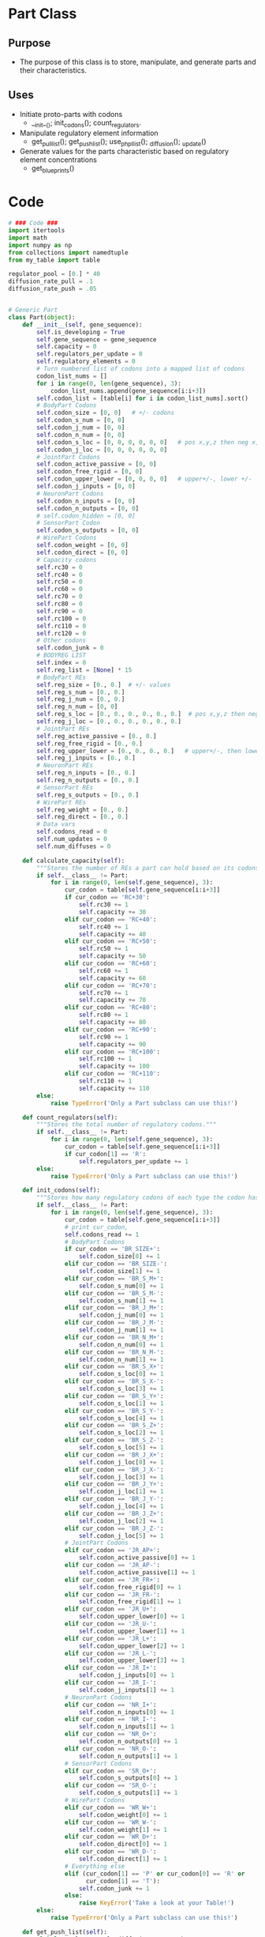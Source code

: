 * Part Class
** Purpose
+ The purpose of this class is to store, manipulate, and generate
  parts and their characteristics.
** Uses
+ Initiate proto-parts with codons
  + __init__(); init_codons(); count_regulators.
+ Manipulate regulatory element information 
  + get_pull_list(); get_push_list(); use_phpl_list(); _diffusion();
    _update()
+ Generate values for the parts characteristic based on regulatory
  element concentrations
  + get_blueprints()
* Code
#+NAME part_code
#+BEGIN_SRC python :results output replace pp :export both :tangle yes
  # ### Code ###
  import itertools
  import math
  import numpy as np
  from collections import namedtuple
  from my_table import table
  
  regulator_pool = [0.] * 40
  diffusion_rate_pull = .1
  diffusion_rate_push = .05
  
  
  # Generic Part
  class Part(object):
      def __init__(self, gene_sequence):
          self.is_developing = True
          self.gene_sequence = gene_sequence
          self.capacity = 0
          self.regulators_per_update = 0
          self.regulatory_elements = 0
          # Turn numbered list of codons into a mapped list of codons
          codon_list_nums = []
          for i in range(0, len(gene_sequence), 3):
              codon_list_nums.append(gene_sequence[i:i+3])
          self.codon_list = [table[i] for i in codon_list_nums].sort()
          # BodyPart Codons
          self.codon_size = [0, 0]   # +/- codons
          self.codon_s_num = [0, 0]
          self.codon_j_num = [0, 0]
          self.codon_n_num = [0, 0]
          self.codon_s_loc = [0, 0, 0, 0, 0, 0]   # pos x,y,z then neg x,y,z
          self.codon_j_loc = [0, 0, 0, 0, 0, 0]
          # JointPart Codons
          self.codon_active_passive = [0, 0]
          self.codon_free_rigid = [0, 0]
          self.codon_upper_lower = [0, 0, 0, 0]   # upper+/-, lower +/-
          self.codon_j_inputs = [0, 0]
          # NeuronPart Codons
          self.codon_n_inputs = [0, 0]
          self.codon_n_outputs = [0, 0]
          # self.codon_hidden = [0, 0]
          # SensorPart Codon
          self.codon_s_outputs = [0, 0]
          # WirePart Codons
          self.codon_weight = [0, 0]
          self.codon_direct = [0, 0]
          # Capacity codons
          self.rc30 = 0
          self.rc40 = 0
          self.rc50 = 0
          self.rc60 = 0
          self.rc70 = 0
          self.rc80 = 0
          self.rc90 = 0
          self.rc100 = 0
          self.rc110 = 0
          self.rc120 = 0
          # Other codons
          self.codon_junk = 0
          # BODYREG LIST
          self.index = 0
          self.reg_list = [None] * 15
          # BodyPart REs
          self.reg_size = [0., 0.]  # +/- values
          self.reg_s_num = [0., 0.] 
          self.reg_j_num = [0., 0.]
          self.reg_n_num = [0, 0]
          self.reg_s_loc = [0., 0., 0., 0., 0., 0.]  # pos x,y,z then neg
          self.reg_j_loc = [0., 0., 0., 0., 0., 0.]
          # JointPart REs
          self.reg_active_passive = [0., 0.]
          self.reg_free_rigid = [0., 0.]
          self.reg_upper_lower = [0., 0., 0., 0.]   # upper+/-, then lower...
          self.reg_j_inputs = [0., 0.] 
          # NeuronPart REs
          self.reg_n_inputs = [0., 0.]
          self.reg_n_outputs = [0., 0.]
          # SensorPart REs
          self.reg_s_outputs = [0., 0.]
          # WirePart REs
          self.reg_weight = [0., 0.]
          self.reg_direct = [0., 0.]
          # Data vars
          self.codons_read = 0
          self.num_updates = 0
          self.num_diffuses = 0
  
      def calculate_capacity(self):
          """Stores the number of REs a part can hold based on its codons."""
          if self.__class__ != Part:
              for i in range(0, len(self.gene_sequence), 3):
                  cur_codon = table[self.gene_sequence[i:i+3]]
                  if cur_codon == 'RC+30':
                      self.rc30 += 1
                      self.capacity += 30
                  elif cur_codon == 'RC+40':
                      self.rc40 += 1
                      self.capacity += 40
                  elif cur_codon == 'RC+50':
                      self.rc50 += 1
                      self.capacity += 50
                  elif cur_codon == 'RC+60':
                      self.rc60 += 1
                      self.capacity += 60
                  elif cur_codon == 'RC+70':
                      self.rc70 += 1
                      self.capacity += 70
                  elif cur_codon == 'RC+80':
                      self.rc80 += 1
                      self.capacity += 80
                  elif cur_codon == 'RC+90':
                      self.rc90 += 1
                      self.capacity += 90
                  elif cur_codon == 'RC+100':
                      self.rc100 += 1
                      self.capacity += 100
                  elif cur_codon == 'RC+110':
                      self.rc110 += 1
                      self.capacity += 110
          else:
              raise TypeError('Only a Part subclass can use this!')
  
      def count_regulators(self):
          """Stores the total number of regulatory codons."""
          if self.__class__ != Part:
              for i in range(0, len(self.gene_sequence), 3):
                  cur_codon = table[self.gene_sequence[i:i+3]]
                  if cur_codon[1] == 'R':
                      self.regulators_per_update += 1
          else:
              raise TypeError('Only a Part subclass can use this!')
  
      def init_codons(self):
          """Stores how many regulatory codons of each type the codon has."""
          if self.__class__ != Part:
              for i in range(0, len(self.gene_sequence), 3):
                  cur_codon = table[self.gene_sequence[i:i+3]]
                  # print cur_codon,
                  self.codons_read += 1
                  # BodyPart Codons
                  if cur_codon == 'BR_SIZE+':
                      self.codon_size[0] += 1
                  elif cur_codon == 'BR_SIZE-':
                      self.codon_size[1] += 1
                  elif cur_codon == 'BR_S_M+':
                      self.codon_s_num[0] += 1
                  elif cur_codon == 'BR_S_M-':
                      self.codon_s_num[1] += 1
                  elif cur_codon == 'BR_J_M+':
                      self.codon_j_num[0] += 1
                  elif cur_codon == 'BR_J_M-':
                      self.codon_j_num[1] += 1
                  elif cur_codon == 'BR_N_M+':
                      self.codon_n_num[0] += 1
                  elif cur_codon == 'BR_N_M-':
                      self.codon_n_num[1] += 1
                  elif cur_codon == 'BR_S_X+':
                      self.codon_s_loc[0] += 1
                  elif cur_codon == 'BR_S_X-':
                      self.codon_s_loc[3] += 1
                  elif cur_codon == 'BR_S_Y+':
                      self.codon_s_loc[1] += 1
                  elif cur_codon == 'BR_S_Y-':
                      self.codon_s_loc[4] += 1
                  elif cur_codon == 'BR_S_Z+':
                      self.codon_s_loc[2] += 1
                  elif cur_codon == 'BR_S_Z-':
                      self.codon_s_loc[5] += 1
                  elif cur_codon == 'BR_J_X+':
                      self.codon_j_loc[0] += 1
                  elif cur_codon == 'BR_J_X-':
                      self.codon_j_loc[3] += 1
                  elif cur_codon == 'BR_J_Y+':
                      self.codon_j_loc[1] += 1
                  elif cur_codon == 'BR_J_Y-':
                      self.codon_j_loc[4] += 1
                  elif cur_codon == 'BR_J_Z+':
                      self.codon_j_loc[2] += 1
                  elif cur_codon == 'BR_J_Z-':
                      self.codon_j_loc[5] += 1
                  # JointPart Codons
                  elif cur_codon == 'JR_AP+':
                      self.codon_active_passive[0] += 1
                  elif cur_codon == 'JR_AP-':
                      self.codon_active_passive[1] += 1
                  elif cur_codon == 'JR_FR+':
                      self.codon_free_rigid[0] += 1
                  elif cur_codon == 'JR_FR-':
                      self.codon_free_rigid[1] += 1
                  elif cur_codon == 'JR_U+':
                      self.codon_upper_lower[0] += 1
                  elif cur_codon == 'JR_U-':
                      self.codon_upper_lower[1] += 1
                  elif cur_codon == 'JR_L+':
                      self.codon_upper_lower[2] += 1
                  elif cur_codon == 'JR_L-':
                      self.codon_upper_lower[3] += 1
                  elif cur_codon == 'JR_I+':
                      self.codon_j_inputs[0] += 1
                  elif cur_codon == 'JR_I-':
                      self.codon_j_inputs[1] += 1
                  # NeuronPart Codons
                  elif cur_codon == 'NR_I+':
                      self.codon_n_inputs[0] += 1
                  elif cur_codon == 'NR_I-':
                      self.codon_n_inputs[1] += 1
                  elif cur_codon == 'NR_O+':
                      self.codon_n_outputs[0] += 1
                  elif cur_codon == 'NR_O-':
                      self.codon_n_outputs[1] += 1
                  # SensorPart Codons
                  elif cur_codon == 'SR_O+':
                      self.codon_s_outputs[0] += 1
                  elif cur_codon == 'SR_O-':
                      self.codon_s_outputs[1] += 1
                  # WirePart Codons
                  elif cur_codon == 'WR_W+':
                      self.codon_weight[0] += 1
                  elif cur_codon == 'WR_W-':
                      self.codon_weight[1] += 1
                  elif cur_codon == 'WR_D+':
                      self.codon_direct[0] += 1
                  elif cur_codon == 'WR_D-':
                      self.codon_direct[1] += 1
                  # Everything else
                  elif (cur_codon[1] == 'P' or cur_codon[0] == 'R' or
                        cur_codon[1] == 'T'):
                      self.codon_junk += 1
                  else:
                      raise KeyError('Take a look at your Table!')
          else:
              raise TypeError('Only a Part subclass can use this!')
  
      def get_push_list(self):
          global regulator_pool, diffusion_rate_push
          push_list = []
          # BodyPart REs
          push_list += self.reg_size
          push_list += self.reg_s_num
          push_list += self.reg_j_num
          push_list += self.reg_n_num
          push_list += self.reg_s_loc
          push_list += self.reg_j_loc
          # JointPart REs
          push_list += self.reg_active_passive
          push_list += self.reg_free_rigid
          push_list += self.reg_upper_lower
          push_list += self.reg_j_inputs
          # NeuronPart REs
          push_list += self.reg_n_inputs
          push_list += self.reg_n_outputs
          # SensorPart REs
          push_list += self.reg_s_outputs
          # WirePart REs
          push_list += self.reg_weight
          push_list += self.reg_direct
          # Make push list, modify regulator_pool, and output list 
          o_push_list = [int(math.floor(diffusion_rate_push * i))
                         for i in push_list]
          regulator_pool = [i + j for i, j in
                            itertools.izip(regulator_pool, o_push_list)]
          return o_push_list
  
      def get_pull_list(self):
          global regulator_pool, diffusion_rate_pull
          # Make pull list, modify regulator_pool, make sure that 
          # regulator_pool doesn't drop below 0, and output list
          pull_list = [i for i in regulator_pool]
          o_pull_list = [int(math.floor(diffusion_rate_pull * i))
                         for i in pull_list]
          regulator_pool = [i - j for i, j in
                            itertools.izip(regulator_pool, o_pull_list)]
          for c, e in enumerate(regulator_pool):
              if e < 0:
                  regulator_pool[c] = 0
                  o_pull_list[c] += e
          return o_pull_list
  
      def use_phpl_list(self, phpllst):
          """Updates the parts REs based on diffusion rate."""
          # BodyPart REs
          self.reg_size[0] = max(0, self.reg_size[0] + phpllst[0])
          self.reg_size[1] = max(0, self.reg_size[1] + phpllst[1])
          self.reg_s_num[0] = max(0, self.reg_s_num[0] + phpllst[2])
          self.reg_s_num[1] = max(0, self.reg_s_num[1] + phpllst[3])
          self.reg_j_num[0] = max(0, self.reg_j_num[0] + phpllst[4])
          self.reg_j_num[1] = max(0, self.reg_j_num[1] + phpllst[5])
          self.reg_n_num[0] = max(0, self.reg_n_num[0] + phpllst[6])
          self.reg_n_num[1] = max(0, self.reg_n_num[1] + phpllst[7])
          self.reg_s_loc[0] = max(0, self.reg_s_loc[0] + phpllst[8])
          self.reg_s_loc[1] = max(0, self.reg_s_loc[1] + phpllst[9])
          self.reg_s_loc[2] = max(0, self.reg_s_loc[2] + phpllst[10])
          self.reg_s_loc[3] = max(0, self.reg_s_loc[3] + phpllst[11])
          self.reg_s_loc[4] = max(0, self.reg_s_loc[4] + phpllst[12])
          self.reg_s_loc[5] = max(0, self.reg_s_loc[5] + phpllst[13])
          self.reg_j_loc[0] = max(0, self.reg_j_loc[0] + phpllst[14])
          self.reg_j_loc[1] = max(0, self.reg_j_loc[1] + phpllst[15])
          self.reg_j_loc[2] = max(0, self.reg_j_loc[2] + phpllst[16])
          self.reg_j_loc[3] = max(0, self.reg_j_loc[3] + phpllst[17])
          self.reg_j_loc[4] = max(0, self.reg_j_loc[4] + phpllst[18])
          self.reg_j_loc[5] = max(0, self.reg_j_loc[5] + phpllst[19])
          # JointPart REs
          self.reg_active_passive[0] = max(0, self.reg_active_passive[0] +
                                           phpllst[20])
          self.reg_active_passive[1] = max(0, self.reg_active_passive[1] +
                                           phpllst[21])
          self.reg_free_rigid[0] = max(0, self.reg_free_rigid[0] + phpllst[22])
          self.reg_free_rigid[1] = max(0, self.reg_free_rigid[1] + phpllst[23])
          self.reg_upper_lower[0] = max(0, self.reg_upper_lower[0] + phpllst[24])
          self.reg_upper_lower[1] = max(0, self.reg_upper_lower[1] + phpllst[25])
          self.reg_upper_lower[2] = max(0, self.reg_upper_lower[2] + phpllst[26])
          self.reg_upper_lower[3] = max(0, self.reg_upper_lower[3] + phpllst[27])
          self.reg_j_inputs[0] = max(0, self.reg_j_inputs[0] + phpllst[28])
          self.reg_j_inputs[1] = max(0, self.reg_j_inputs[1] + phpllst[29])
          # NeuronPart REs
          self.reg_n_inputs[0] = max(0, self.reg_n_inputs[0] + phpllst[30])
          self.reg_n_inputs[1] = max(0, self.reg_n_inputs[1] + phpllst[31])
          self.reg_n_outputs[0] = max(0, self.reg_n_outputs[0] + phpllst[32])
          self.reg_n_outputs[1] = max(0, self.reg_n_outputs[1] + phpllst[33])
          # SensorPart REs
          self.reg_s_outputs[0] = max(0, self.reg_s_outputs[0] + phpllst[34])
          self.reg_s_outputs[1] = max(0, self.reg_s_outputs[1] + phpllst[35])
          # WirePart REs
          self.reg_weight[0] = max(0, self.reg_weight[0] + phpllst[36])
          self.reg_weight[1] = max(0, self.reg_weight[1] + phpllst[37])
          self.reg_direct[0] = max(0, self.reg_direct[0] + phpllst[38])
          self.reg_direct[1] = max(0, self.reg_direct[1] + phpllst[39])
  
      def _diffusion(self):
          """Wrapper for diffusion sub_methods.
          
          Uses get_pull_list(), get_push_list(), and use_phpl_list(),
          with added check that class-instance regulatory_elements
          doesn't drop below 0. """ 
          pllst = self.get_pull_list()
          phlst = self.get_push_list()
          phpllst = [i - j for i, j in itertools.izip(phlst, pllst)]
          self.use_phpl_list(phpllst)
          self.regulatory_elements = max(0, self.regulatory_elements +
                                         sum(phpllst))
  
      def _update(self):
          """Adds one RE for each codon of each type the part has
  
          Also increases num_updates class-instance."""
          self.num_updates += 1
          self.regulatory_elements += self.regulators_per_update
          # BodyPart REs
          self.reg_size[0] += self.codon_size[0]
          self.reg_size[1] += self.codon_size[1]
          self.reg_s_num[0] += self.codon_s_num[0]
          self.reg_s_num[1] += self.codon_s_num[1]
          self.reg_j_num[0] += self.codon_j_num[0]
          self.reg_j_num[1] += self.codon_j_num[1]
          self.reg_n_num[0] += self.codon_n_num[0]
          self.reg_n_num[1] += self.codon_n_num[1]
          self.reg_s_loc[0] += self.codon_s_loc[0]
          self.reg_s_loc[1] += self.codon_s_loc[1]
          self.reg_s_loc[2] += self.codon_s_loc[2]
          self.reg_s_loc[3] += self.codon_s_loc[3]
          self.reg_s_loc[4] += self.codon_s_loc[4]
          self.reg_s_loc[5] += self.codon_s_loc[5]
          self.reg_j_loc[0] += self.codon_j_loc[0]
          self.reg_j_loc[1] += self.codon_j_loc[1]
          self.reg_j_loc[2] += self.codon_j_loc[2]
          self.reg_j_loc[3] += self.codon_j_loc[3]
          self.reg_j_loc[4] += self.codon_j_loc[4]
          self.reg_j_loc[5] += self.codon_j_loc[5]
          # JointPart REs
          self.reg_active_passive[0] += self.codon_active_passive[0]
          self.reg_active_passive[1] += self.codon_active_passive[1]
          self.reg_free_rigid[0] += self.codon_free_rigid[0]
          self.reg_free_rigid[1] += self.codon_free_rigid[1]
          self.reg_upper_lower[0] += self.codon_upper_lower[0]
          self.reg_upper_lower[1] += self.codon_upper_lower[1]
          self.reg_upper_lower[2] += self.codon_upper_lower[2]
          self.reg_upper_lower[3] += self.codon_upper_lower[3]
          self.reg_j_inputs[0] += self.codon_j_inputs[0]
          self.reg_j_inputs[1] += self.codon_j_inputs[1]
          # NeuronPart REs
          self.reg_n_inputs[0] += self.codon_n_inputs[0]
          self.reg_n_inputs[1] += self.codon_n_inputs[1]
          self.reg_n_outputs[0] += self.codon_n_outputs[0]
          self.reg_n_outputs[1] += self.codon_n_outputs[1]
          # SensorPart REs
          self.reg_s_outputs[0] += self.codon_s_outputs[0]
          self.reg_s_outputs[1] += self.codon_s_outputs[1]
          # WirePart REs
          self.reg_weight[0] += self.codon_weight[0]
          self.reg_weight[1] += self.codon_weight[1]
          self.reg_direct[0] += self.codon_direct[0]
          self.reg_direct[1] += self.codon_direct[1]
  
  
  # Specific types of parts
  class BodyPart(Part):
      def __init__(self, gene_sequence):
          Part.__init__(self, gene_sequence)
          self.j_mount_loc = []
          self.j_mount_num = 0
          self.j_loc_holder = [0., 0., 0.]
          self.s_mount_loc = []
          self.s_mount_num = 0
          self.s_loc_holder = [0., 0., 0.]
          self.Body_Characteristics = namedtuple('Body_Characteristics',
                                                 ['size', 'joint_mount_num',
                                                  'joint_mount_loc', 'neuron_mount_num',
                                                  'sensor_mount_num', 'sensor_mount_loc'])
          self.characteristics = self.Body_Characteristics(0, 0, 0, 0, 0, 0)
  
      def calculate_mount_info(self):
          # Store last runs sensor and joint mount numbers
          old_s_num, old_j_num = self.s_mount_num, self.j_mount_num
          # calculate current sensor and joint locs
          self.j_loc_holder = [self.reg_j_loc[0] - self.reg_j_loc[3],
                               self.reg_j_loc[1] - self.reg_j_loc[4],
                               self.reg_j_loc[2] - self.reg_j_loc[5]]
          self.s_loc_holder = [self.reg_s_loc[0] - self.reg_s_loc[3],
                               self.reg_s_loc[1] - self.reg_s_loc[4],
                               self.reg_s_loc[2] - self.reg_s_loc[5]]
          # Update current sensor and joint mount numbers
          # Sensor
          try:
              self.s_mount_num = round(self.reg_s_num[0]/self.reg_s_num[1])
          except ZeroDivisionError:
              self.s_mount_num = round(self.reg_s_num[0]/1)
          if self.s_mount_num < 1:
              self.s_mount_num = 0
          # Joint
          try:
              self.j_mount_num = round(self.reg_j_num[0]/self.reg_j_num[1])
          except ZeroDivisionError:
              self.j_mount_num = round(self.reg_j_num[0]/1)
          if self.j_mount_num < 1:
              self.j_mount_num = 0
          # If there's a change in amount of sensor mounts,
          # append a normalized location vector
          if ((self.s_mount_num - old_s_num) >= 1):
              location = np.array([self.s_loc_holder[0],
                                   self.s_loc_holder[1],
                                   self.s_loc_holder[2]], dtype='f')
              # if any(location):
              #     location = location / np.linalg.norm(location)
              #     self.s_mount_loc.append(location)
              if any(location):
                  location = location / np.linalg.norm(location)
                  if any((location == i).all() or (location == j).all() 
                         for i, j in itertools.izip(self.s_mount_loc,
                                                    self.j_mount_loc)):
                      pass
                  else:
                      self.s_mount_loc.append(location)
          # Same for joints
          if ((self.j_mount_num - old_j_num) >= 1):
              location = np.array([self.j_loc_holder[0],
                                   self.j_loc_holder[1],
                                   self.j_loc_holder[2]], dtype='f')
              # if any(location):
              #     location = location / np.linalg.norm(location)
              #     self.j_mount_loc.append(location)
              if any(location):
                  location = location / np.linalg.norm(location)
                  if any((location == i).all() or (location == j).all()
                         for i, j in itertools.izip(self.s_mount_loc,
                                                    self.j_mount_loc)):
                      pass
                  else:
                      self.j_mount_loc.append(location)
  
      def update(self):
          self._update()
          self.calculate_mount_info()
  
      def rotate_body(self, orientation):
          """Uniformly rotates all jount and sensor mount locations. 
  
          The rotation will be by the difference in angle between the
          additive inverse of the orientation vector (which is the
          active jount mount vector of the base part) and the direction
          of the first joint mount of this body."""
          inv_orientation = -1 * orientation
          jm_direction = self.j_mount_loc[0]
          # spherical coordinates are defined by three numbers:
          # r --- radius, will always be one in this code
          # theta --- azimuth angle [0-2pi]  =  atan(y/x)
          # phi --- zenith angle [0-pi]      =  acos(-z/r)
          io_theta = math.atan2(inv_orientation[1], inv_orientation[0])
          io_phi = math.acos(inv_orientation[2])
          jm_theta = math.atan2(jm_direction[1], jm_direction[0])
          jm_phi = math.acos(jm_direction[2])
          diff_theta = (io_theta - jm_theta) % (2 * math.pi)
          diff_phi = (io_phi - jm_phi) % math.pi
          # Calculate rotation matrix
          cos_t, sin_t = math.cos(diff_theta), math.sin(diff_theta)
          cos_p, sin_p = math.cos(diff_phi), math.sin(diff_phi)
          z_matrix = np.array([[cos_t, -1 * sin_t, 0], [sin_t, cos_t, 0],
                               [0, 0, 1]], dtype='f')
          y_matrix = np.array([[cos_p, 0, sin_p], [0, 1, 0], [-1 * sin_p, 0,
                                                              cos_p]], dtype='f')
          rotation_matrix = np.around(z_matrix.dot(y_matrix), 10)
          # Apply rotation matrix
          for i in range(len(self.s_mount_loc)):
              self.s_mount_loc[i] = rotation_matrix.dot(self.s_mount_loc[i])
          for i in range(len(self.j_mount_loc)):
              self.j_mount_loc[i] = rotation_matrix.dot(self.j_mount_loc[i])
  
      def set_characteristics(self):
          """Returns values for BodyPart characteristics.
  
          This includes: size measure--(radius); joint mount number;
          joint mount locations; neuron mount number; sensor mount number;
          and sensor mount locations."""
          size = round((1 + .2 * (self.reg_size[0] - self.reg_size[1])), 3)
          if size < .5:
              size = .5
          # Resize joint mounts based on number of locations registered
          joint_mounts = len(self.j_mount_loc)
          # Resize joint mounts based on size
          if joint_mounts > 1:
              if size <= .5:
                  joint_mounts = 1
                  self.j_mount_loc = self.j_mount_loc[0:1]
              elif size <= 1:
                  joint_mounts = min(5, joint_mounts)
                  self.j_mount_loc = self.j_mount_loc[0:joint_mounts]
              elif size <= 2:
                  joint_mounts = min(9, joint_mounts)
                  self.j_mount_loc = self.j_mount_loc[0:joint_mounts]
          # calculate neuron mounts
          try:
              neuron_mounts = round(self.reg_n_num[0]/self.reg_n_num[1])
          except ZeroDivisionError:
              neuron_mounts = round(self.reg_n_num[0]/1)
          # Resize sensor mounts based on number of locations registered
          sensor_mounts = len(self.s_mount_loc)
          # Create characteristics
          self.characteristics = self.Body_Characteristics(size,
                                                           joint_mounts,
                                                           self.j_mount_loc,
                                                           neuron_mounts,
                                                           sensor_mounts,
                                                           self.s_mount_loc)
  
      def get_characteristics(self):
          if any(self.characteristics):
              return self.characteristics
          else:
              raise ValueError
  
  
  class JointPart(Part):
      def __init__(self, gene_sequence):
          Part.__init__(self, gene_sequence)
          self.Joint_Characteristics = namedtuple('Joint_Characteristics',
                                                  ['motor', 'free', 'upper_limit',
                                                   'lower_limit', 'input_num'])
          self.characteristics = self.Joint_Characteristics(0, 0, 0, 0, 0)
  
      def update(self):
          self._update()
  
      def set_characteristics(self):
          """Returns final values for JointPart characteristics.
  
          Includes whether joint gets a motor; whether it is free or rigid;
          and one value for each limit in radians (upper/lower)"""
          motor = (self.reg_active_passive[0] - self.reg_active_passive[1]) > 0
          free = (self.reg_free_rigid[0] - self.reg_free_rigid[1]) > 0
          try:
              upper_ratio = ((float(self.reg_upper_lower[0]) -
                             self.reg_upper_lower[1]) /
                             (self.reg_upper_lower[0] +
                              self.reg_upper_lower[1]))
              upper_limit = upper_ratio * math.pi
          except ZeroDivisionError:
              upper_limit = math.pi
          try:
              lower_ratio = ((float(self.reg_upper_lower[2]) -
                             self.reg_upper_lower[3]) /
                             (self.reg_upper_lower[2] +
                              self.reg_upper_lower[3]))
              lower_limit = lower_ratio * math.pi
          except ZeroDivisionError:
              lower_limit = -1 * math.pi
          if free:
              pass
          else:
              if (sum(self.reg_upper_lower[:2]) > sum(self.reg_upper_lower[2:])):
                  lower_limit = upper_limit
              else:
                  upper_limit = lower_limit
          try:
              inputs = int(round(self.reg_j_inputs[0] / self.reg_j_inputs[1]))
          except ZeroDivisionError:
              inputs = int(round(self.reg_j_inputs[0]))
          if inputs < 0:
              inputs = 0
          self.characteristics = self.Joint_Characteristics(motor, free,
                                                            round(upper_limit,
                                                                  5),
                                                            round(lower_limit,
                                                                  5), inputs)
  
          def get_characteristics(self):
              if any(self.characteristics):
                  return self.characteristics
              else:
                  raise ValueError
  
  
  class NeuronPart(Part):
      def __init__(self, gene_sequence):
          Part.__init__(self, gene_sequence)
          self.Neuron_Characteristics = namedtuple('Neuron_Characteristics',
                                              ['input_num', 'output_num'])
          self.characteristics = self.Neuron_Characteristics(0, 0)
  
      def update(self):
          self._update()
  
      def set_characteristics(self):
          """Returns final values for NeuronPart characteristics.
  
          Includes number of inputs and number of outputs"""
          try:
              input_slots = int(round(self.reg_n_inputs[0] /
                                      self.reg_n_inputs[1]))
          except ZeroDivisionError:
              input_slots = int(round(self.reg_n_inputs[0]))
          try:
              output_slots = int(round(self.reg_n_outputs[0] /
                                       self.reg_n_outputs[1]))
          except ZeroDivisionError:
              output_slots = int(round(self.reg_n_outputs[0]))
  
          self.characteristics = self.Neuron_Characteristics(input_slots, output_slots)
  
      def get_characteristics(self):
          if any(self.characteristics):
              return self.characteristics
          else:
              raise ValueError
  
  
  class SensorPart(Part):
      def __init__(self, gene_sequence):
          Part.__init__(self, gene_sequence)
          self.Sensor_Characteristics = namedtuple('Sensor_Characteristics',
                                                   ['output_num'])
          self.characteristics = self.Sensor_Characteristics(0)
  
      def update(self):
          self._update()
  
      def set_characteristics(self):
          """Returns final values for SensorPart characteristics.
  
          This includes: Number of output slots"""
          try:
              output_slots = int(round(self.reg_s_outputs[0] /
                                       self.reg_s_outputs[1]))
          except ZeroDivisionError:
              output_slots = int(round(self.reg_s_outputs[0]/1))
          self.characteristics = self.Sensor_Characteristics(output_slots)
  
      def get_characteristics(self):
          if any(self.characteristics):
              return self.characteristics
          else:
              raise ValueError
  
  
  class WirePart(Part):
      def __init__(self, gene_sequence):
          Part.__init__(self, gene_sequence)
          self.Wire_Characteristics = namedtuple('Wire_Characteristics',
                                                 ['weight', 'to_joint'])
          self.characteristics = self.Wire_Characteristics(0, 0)
  
      def update(self):
          self._update()
  
      def set_characteristics(self):
          """Returns final values for WirePart characteristics.
  
          Includes weight (0,1); and connection preference."""
          connection_weight = math.atan(((self.reg_weight[0] - 
                                          self.reg_weight[1]) /
                                         3.) / (math.pi / 2))
          direct = ((self.reg_direct[0] - self.reg_direct[1]) >= 0)
          self.characteristics = self.Wire_Characteristics(connection_weight,
                                                           direct)
  
      def get_characteristics(self):
          if any(self.characteristics):
              return self.characteristics
          else:
              raise ValueError
#+END_SRC
